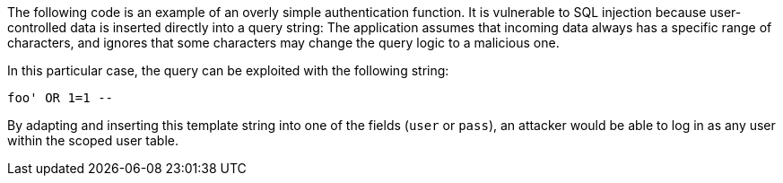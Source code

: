 The following code is an example of an overly simple authentication function.
It is vulnerable to SQL injection because user-controlled data is inserted
directly into a query string: The application assumes that incoming data
always has a specific range of characters, and ignores that some characters may
change the query logic to a malicious one.

In this particular case, the query can be exploited with the following string: 

----
foo' OR 1=1 --
----

By adapting and inserting this template string into one of the fields (`user` or `pass`), an
attacker would be able to log in as any user within the scoped user table.

